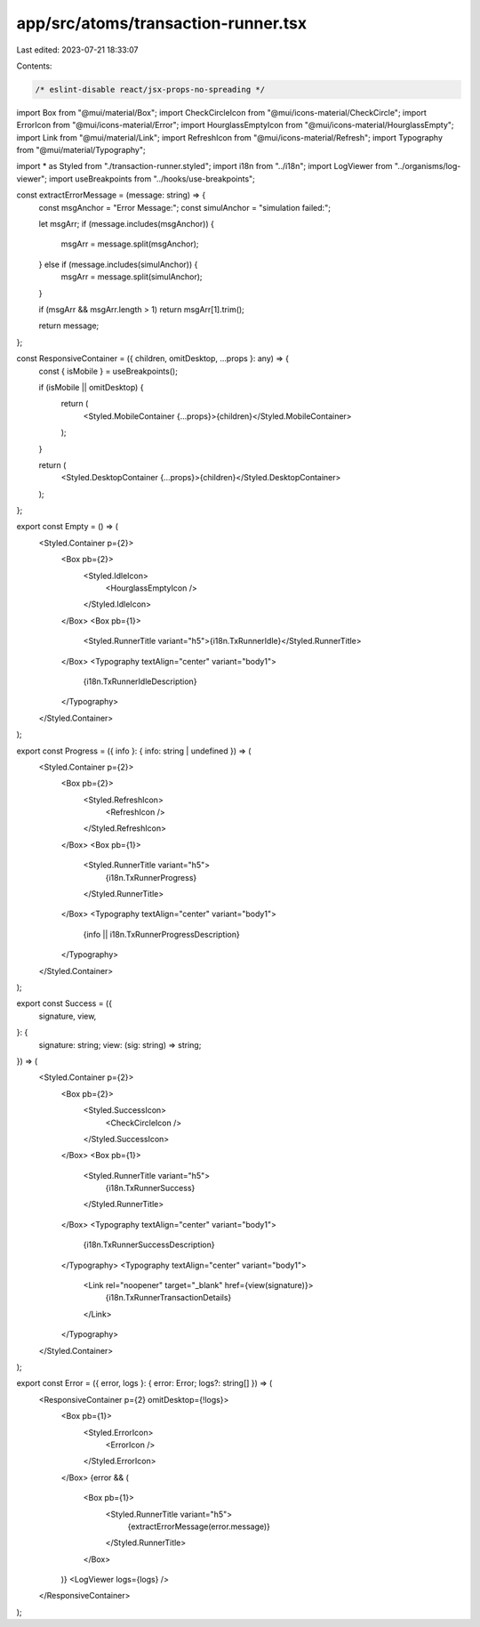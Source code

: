 app/src/atoms/transaction-runner.tsx
====================================

Last edited: 2023-07-21 18:33:07

Contents:

.. code-block:: tsx

    /* eslint-disable react/jsx-props-no-spreading */
import Box from "@mui/material/Box";
import CheckCircleIcon from "@mui/icons-material/CheckCircle";
import ErrorIcon from "@mui/icons-material/Error";
import HourglassEmptyIcon from "@mui/icons-material/HourglassEmpty";
import Link from "@mui/material/Link";
import RefreshIcon from "@mui/icons-material/Refresh";
import Typography from "@mui/material/Typography";

import * as Styled from "./transaction-runner.styled";
import i18n from "../i18n";
import LogViewer from "../organisms/log-viewer";
import useBreakpoints from "../hooks/use-breakpoints";

const extractErrorMessage = (message: string) => {
  const msgAnchor = "Error Message:";
  const simulAnchor = "simulation failed:";

  let msgArr;
  if (message.includes(msgAnchor)) {
    msgArr = message.split(msgAnchor);
  } else if (message.includes(simulAnchor)) {
    msgArr = message.split(simulAnchor);
  }

  if (msgArr && msgArr.length > 1) return msgArr[1].trim();

  return message;
};

const ResponsiveContainer = ({ children, omitDesktop, ...props }: any) => {
  const { isMobile } = useBreakpoints();

  if (isMobile || omitDesktop) {
    return (
      <Styled.MobileContainer {...props}>{children}</Styled.MobileContainer>
    );
  }

  return (
    <Styled.DesktopContainer {...props}>{children}</Styled.DesktopContainer>
  );
};

export const Empty = () => (
  <Styled.Container p={2}>
    <Box pb={2}>
      <Styled.IdleIcon>
        <HourglassEmptyIcon />
      </Styled.IdleIcon>
    </Box>
    <Box pb={1}>
      <Styled.RunnerTitle variant="h5">{i18n.TxRunnerIdle}</Styled.RunnerTitle>
    </Box>
    <Typography textAlign="center" variant="body1">
      {i18n.TxRunnerIdleDescription}
    </Typography>
  </Styled.Container>
);

export const Progress = ({ info }: { info: string | undefined }) => (
  <Styled.Container p={2}>
    <Box pb={2}>
      <Styled.RefreshIcon>
        <RefreshIcon />
      </Styled.RefreshIcon>
    </Box>
    <Box pb={1}>
      <Styled.RunnerTitle variant="h5">
        {i18n.TxRunnerProgress}
      </Styled.RunnerTitle>
    </Box>
    <Typography textAlign="center" variant="body1">
      {info || i18n.TxRunnerProgressDescription}
    </Typography>
  </Styled.Container>
);

export const Success = ({
  signature,
  view,
}: {
  signature: string;
  view: (sig: string) => string;
}) => (
  <Styled.Container p={2}>
    <Box pb={2}>
      <Styled.SuccessIcon>
        <CheckCircleIcon />
      </Styled.SuccessIcon>
    </Box>
    <Box pb={1}>
      <Styled.RunnerTitle variant="h5">
        {i18n.TxRunnerSuccess}
      </Styled.RunnerTitle>
    </Box>
    <Typography textAlign="center" variant="body1">
      {i18n.TxRunnerSuccessDescription}
    </Typography>
    <Typography textAlign="center" variant="body1">
      <Link rel="noopener" target="_blank" href={view(signature)}>
        {i18n.TxRunnerTransactionDetails}
      </Link>
    </Typography>
  </Styled.Container>
);

export const Error = ({ error, logs }: { error: Error; logs?: string[] }) => (
  <ResponsiveContainer p={2} omitDesktop={!logs}>
    <Box pb={1}>
      <Styled.ErrorIcon>
        <ErrorIcon />
      </Styled.ErrorIcon>
    </Box>
    {error && (
      <Box pb={1}>
        <Styled.RunnerTitle variant="h5">
          {extractErrorMessage(error.message)}
        </Styled.RunnerTitle>
      </Box>
    )}
    <LogViewer logs={logs} />
  </ResponsiveContainer>
);


